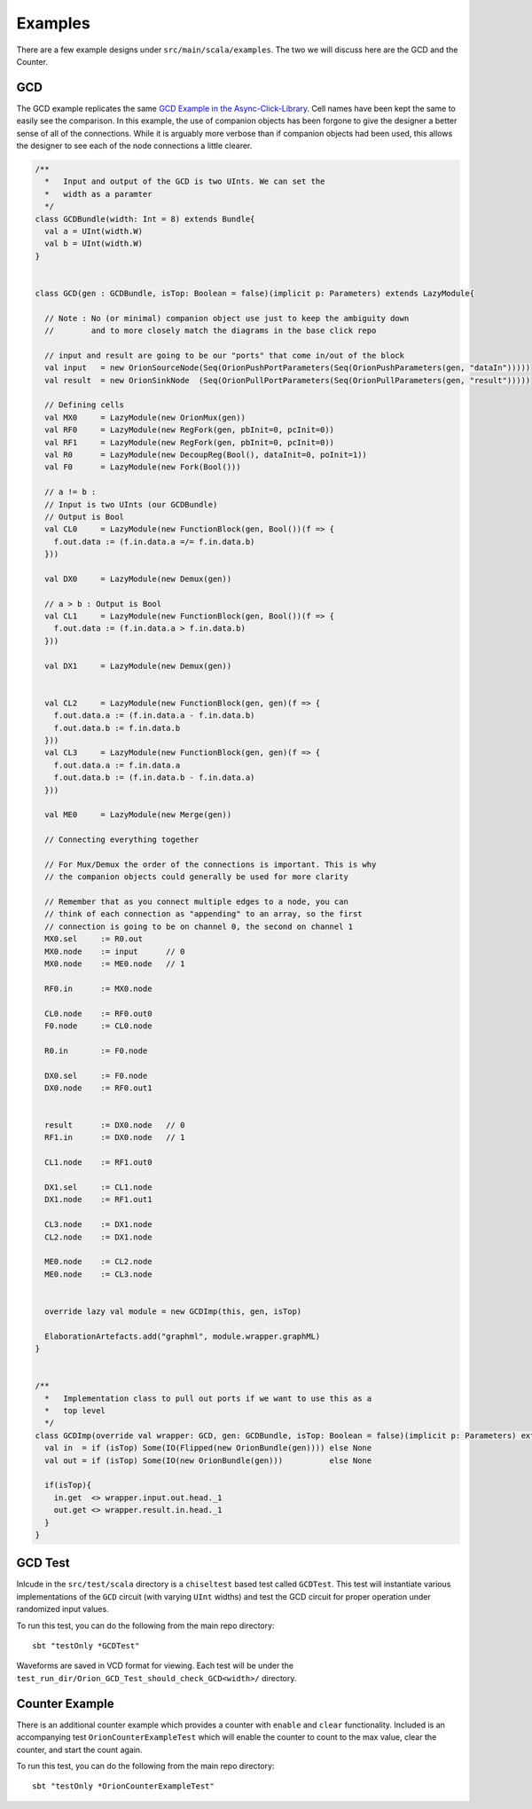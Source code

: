 Examples
=====================
There are a few example designs under ``src/main/scala/examples``. The two we will discuss here are the GCD and the Counter.

GCD
----
The GCD example replicates the same `GCD Example in the Async-Click-Library <https://github.com/zuzkajelcicova/Async-Click-Library/blob/master/src/examples/GCD.vhd>`_.
Cell names have been kept the same to easily see the comparison. In this example, the use of companion objects has been forgone to give the designer a better
sense of all of the connections. While it is arguably more verbose than if companion objects had been used, this allows the designer to see each of the node
connections a little clearer.

.. code-block :: scala

  /**
    *   Input and output of the GCD is two UInts. We can set the
    *   width as a paramter
    */
  class GCDBundle(width: Int = 8) extends Bundle{
    val a = UInt(width.W)
    val b = UInt(width.W)
  }


  class GCD(gen : GCDBundle, isTop: Boolean = false)(implicit p: Parameters) extends LazyModule{

    // Note : No (or minimal) companion object use just to keep the ambiguity down
    //        and to more closely match the diagrams in the base click repo

    // input and result are going to be our "ports" that come in/out of the block
    val input   = new OrionSourceNode(Seq(OrionPushPortParameters(Seq(OrionPushParameters(gen, "dataIn")))))
    val result  = new OrionSinkNode  (Seq(OrionPullPortParameters(Seq(OrionPullParameters(gen, "result")))))

    // Defining cells
    val MX0     = LazyModule(new OrionMux(gen))
    val RF0     = LazyModule(new RegFork(gen, pbInit=0, pcInit=0))
    val RF1     = LazyModule(new RegFork(gen, pbInit=0, pcInit=0))
    val R0      = LazyModule(new DecoupReg(Bool(), dataInit=0, poInit=1))
    val F0      = LazyModule(new Fork(Bool()))

    // a != b : 
    // Input is two UInts (our GCDBundle)
    // Output is Bool
    val CL0     = LazyModule(new FunctionBlock(gen, Bool())(f => {
      f.out.data := (f.in.data.a =/= f.in.data.b)
    }))

    val DX0     = LazyModule(new Demux(gen))

    // a > b : Output is Bool
    val CL1     = LazyModule(new FunctionBlock(gen, Bool())(f => {
      f.out.data := (f.in.data.a > f.in.data.b)
    }))

    val DX1     = LazyModule(new Demux(gen))


    val CL2     = LazyModule(new FunctionBlock(gen, gen)(f => {
      f.out.data.a := (f.in.data.a - f.in.data.b)
      f.out.data.b := f.in.data.b
    }))
    val CL3     = LazyModule(new FunctionBlock(gen, gen)(f => {
      f.out.data.a := f.in.data.a
      f.out.data.b := (f.in.data.b - f.in.data.a)
    }))

    val ME0     = LazyModule(new Merge(gen))

    // Connecting everything together

    // For Mux/Demux the order of the connections is important. This is why
    // the companion objects could generally be used for more clarity

    // Remember that as you connect multiple edges to a node, you can
    // think of each connection as "appending" to an array, so the first
    // connection is going to be on channel 0, the second on channel 1
    MX0.sel     := R0.out
    MX0.node    := input      // 0
    MX0.node    := ME0.node   // 1

    RF0.in      := MX0.node

    CL0.node    := RF0.out0
    F0.node     := CL0.node

    R0.in       := F0.node

    DX0.sel     := F0.node
    DX0.node    := RF0.out1


    result      := DX0.node   // 0
    RF1.in      := DX0.node   // 1

    CL1.node    := RF1.out0

    DX1.sel     := CL1.node
    DX1.node    := RF1.out1

    CL3.node    := DX1.node
    CL2.node    := DX1.node

    ME0.node    := CL2.node
    ME0.node    := CL3.node


    override lazy val module = new GCDImp(this, gen, isTop)

    ElaborationArtefacts.add("graphml", module.wrapper.graphML)
  }


  /** 
    *   Implementation class to pull out ports if we want to use this as a
    *   top level
    */
  class GCDImp(override val wrapper: GCD, gen: GCDBundle, isTop: Boolean = false)(implicit p: Parameters) extends LazyModuleImp(wrapper){
    val in  = if (isTop) Some(IO(Flipped(new OrionBundle(gen)))) else None
    val out = if (isTop) Some(IO(new OrionBundle(gen)))          else None

    if(isTop){
      in.get  <> wrapper.input.out.head._1
      out.get <> wrapper.result.in.head._1
    }
  }



GCD Test
----------
Inlcude in the ``src/test/scala`` directory is a ``chiseltest`` based test called ``GCDTest``. This test will instantiate various implementations
of the ``GCD`` circuit (with varying ``UInt`` widths) and test the GCD circuit for proper operation under randomized input values.

To run this test,  you can do the following from the main repo directory:

::

  sbt "testOnly *GCDTest"


Waveforms are saved in VCD format for viewing. Each test will be under the ``test_run_dir/Orion_GCD_Test_should_check_GCD<width>/`` directory.



Counter Example
----------------
There is an additional counter example which provides a counter with ``enable`` and ``clear`` functionality. Included is an accompanying
test ``OrionCounterExampleTest`` which will enable the counter to count to the max value, clear the counter, and start the count again.

To run this test, you can do the following from the main repo directory:

::

  sbt "testOnly *OrionCounterExampleTest"
